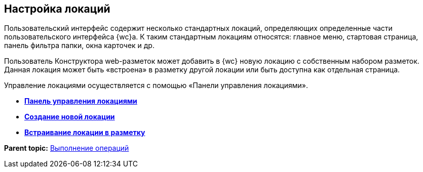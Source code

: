 
== Настройка локаций

Пользовательский интерфейс содержит несколько стандартных локаций, определяющих определенные части пользовательского интерфейса {wc}а. К таким стандартным локациям относятся: главное меню, стартовая страница, панель фильтра папки, окна карточек и др.

Пользователь Конструктора web-разметок может добавить в {wc} новую локацию с собственным набором разметок. Данная локация может быть «встроена» в разметку другой локации или быть доступна как отдельная страница.

Управление локациями осуществляется с помощью «Панели управления локациями».

* *xref:Locations_form.adoc[Панель управления локациями]* +
* *xref:CreateLocation.adoc[Создание новой локации]* +
* *xref:IncludeLocation.adoc[Встраивание локации в разметку]* +

*Parent topic:* xref:Operations.adoc[Выполнение операций]
